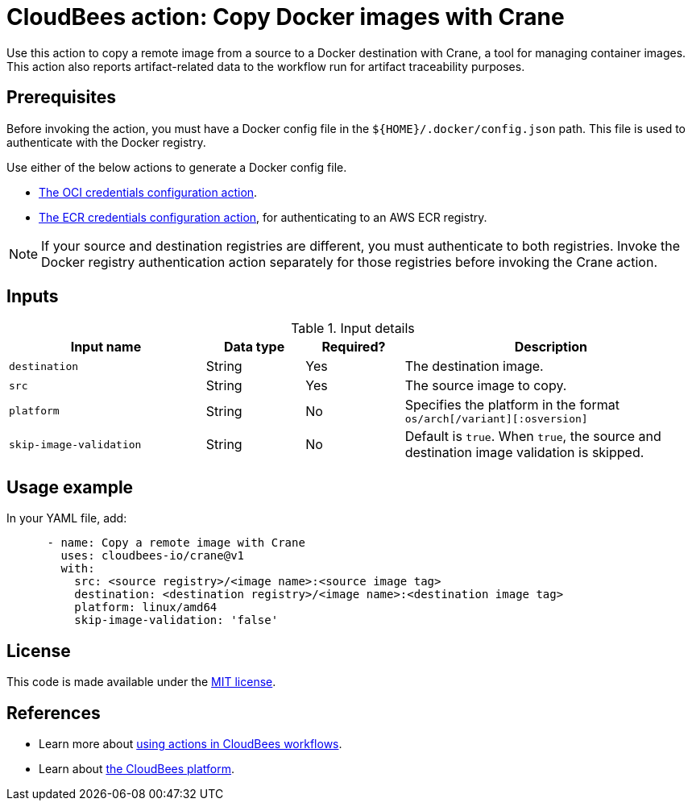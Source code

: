 = CloudBees action: Copy Docker images with Crane

Use this action to copy a remote image from a source to a Docker destination with Crane, a tool for managing container images. 
This action also reports artifact-related data to the workflow run for artifact traceability purposes.

== Prerequisites

Before invoking the action, you must have a Docker config file in the `${HOME}/.docker/config.json` path. This file is used to authenticate with the Docker registry.

Use either of the below actions to generate a Docker config file.

* link:https://github.com/cloudbees-io/configure-oci-credentials[The OCI credentials configuration action].

* link:https://github.com/cloudbees-io/configure-ecr-credentials[The ECR credentials configuration action], for authenticating to an AWS ECR registry. 

NOTE: If your source and destination registries are different, you must authenticate to both registries. Invoke the Docker registry authentication action separately for those registries before invoking the Crane action.

== Inputs

[cols="2a,1a,1a,3a",options="header"]
.Input details
|===

| Input name
| Data type
| Required?
| Description

| `destination`
| String
| Yes
| The destination image.

| `src`
| String
| Yes
| The source image to copy.

| `platform`
| String
| No
| Specifies the platform in the format `os/arch[/variant][:osversion]`

| `skip-image-validation`
| String
| No
| Default is `true`. When `true`, the source and destination image validation is skipped.
|===

== Usage example

In your YAML file, add:

[source,yaml]
----
      - name: Copy a remote image with Crane
        uses: cloudbees-io/crane@v1
        with:
          src: <source registry>/<image name>:<source image tag>
          destination: <destination registry>/<image name>:<destination image tag>
          platform: linux/amd64
          skip-image-validation: 'false'

----


== License

This code is made available under the 
link:https://opensource.org/license/mit/[MIT license].

== References

* Learn more about link:https://docs.cloudbees.com/docs/cloudbees-platform-actions/latest/[using actions in CloudBees workflows].
* Learn about link:https://docs.cloudbees.com/docs/cloudbees-platform/latest/[the CloudBees platform].

